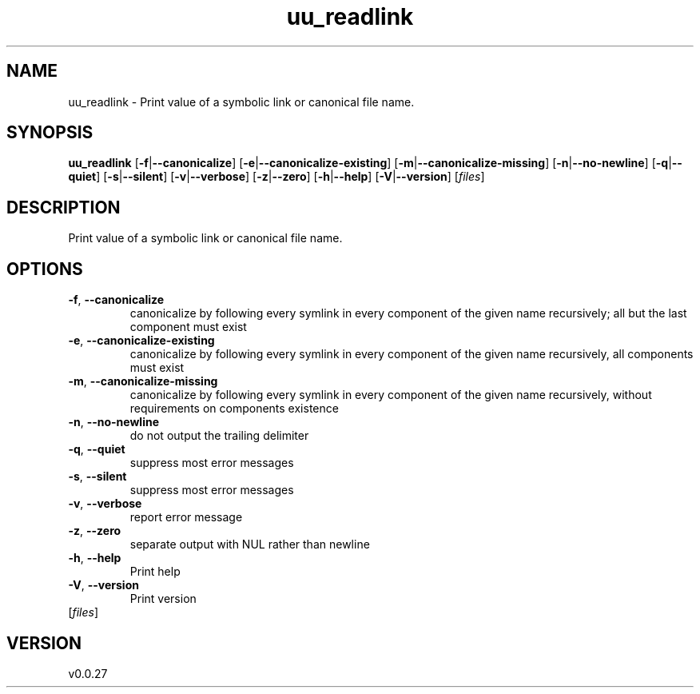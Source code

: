 .ie \n(.g .ds Aq \(aq
.el .ds Aq '
.TH uu_readlink 1  "uu_readlink 0.0.27" 
.SH NAME
uu_readlink \- Print value of a symbolic link or canonical file name.
.SH SYNOPSIS
\fBuu_readlink\fR [\fB\-f\fR|\fB\-\-canonicalize\fR] [\fB\-e\fR|\fB\-\-canonicalize\-existing\fR] [\fB\-m\fR|\fB\-\-canonicalize\-missing\fR] [\fB\-n\fR|\fB\-\-no\-newline\fR] [\fB\-q\fR|\fB\-\-quiet\fR] [\fB\-s\fR|\fB\-\-silent\fR] [\fB\-v\fR|\fB\-\-verbose\fR] [\fB\-z\fR|\fB\-\-zero\fR] [\fB\-h\fR|\fB\-\-help\fR] [\fB\-V\fR|\fB\-\-version\fR] [\fIfiles\fR] 
.SH DESCRIPTION
Print value of a symbolic link or canonical file name.
.SH OPTIONS
.TP
\fB\-f\fR, \fB\-\-canonicalize\fR
canonicalize by following every symlink in every component of the given name recursively; all but the last component must exist
.TP
\fB\-e\fR, \fB\-\-canonicalize\-existing\fR
canonicalize by following every symlink in every component of the given name recursively, all components must exist
.TP
\fB\-m\fR, \fB\-\-canonicalize\-missing\fR
canonicalize by following every symlink in every component of the given name recursively, without requirements on components existence
.TP
\fB\-n\fR, \fB\-\-no\-newline\fR
do not output the trailing delimiter
.TP
\fB\-q\fR, \fB\-\-quiet\fR
suppress most error messages
.TP
\fB\-s\fR, \fB\-\-silent\fR
suppress most error messages
.TP
\fB\-v\fR, \fB\-\-verbose\fR
report error message
.TP
\fB\-z\fR, \fB\-\-zero\fR
separate output with NUL rather than newline
.TP
\fB\-h\fR, \fB\-\-help\fR
Print help
.TP
\fB\-V\fR, \fB\-\-version\fR
Print version
.TP
[\fIfiles\fR]

.SH VERSION
v0.0.27
